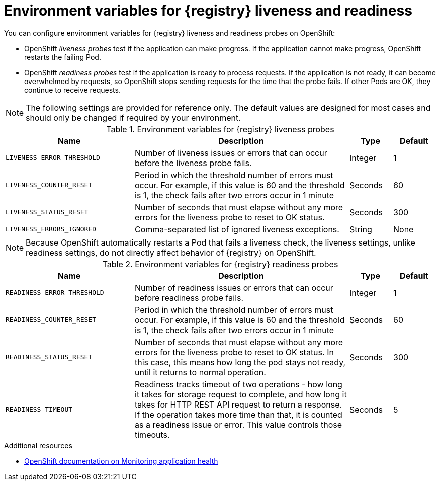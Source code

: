 // Metadata created by nebel

[id="registry-liveness-env-vars"]
= Environment variables for {registry} liveness and readiness

You can configure environment variables for {registry} liveness and readiness probes on OpenShift:

* OpenShift _liveness probes_ test if the application can make progress. If the application cannot make progress, OpenShift  restarts the failing Pod. 

* OpenShift _readiness probes_ test if the application is ready to process requests. If the application is not ready, it can become overwhelmed by requests, so OpenShift stops sending requests for the time that the probe fails. If other Pods are OK, they continue to receive requests.

NOTE: The following settings are provided for reference only. The default values are designed for most cases and should only be changed if required by your environment. 

.Environment variables for {registry} liveness probes
[%header,cols="3,5,1,1"] 
|===
|Name
|Description
|Type
|Default
|`LIVENESS_ERROR_THRESHOLD`
|Number of liveness issues or errors that can occur before the liveness probe fails.
|Integer
|1
|`LIVENESS_COUNTER_RESET`
|Period in which the threshold number of errors must occur. For example, if this value is 60 and the threshold is 1, the check fails after two errors occur in 1 minute
|Seconds
|60
|`LIVENESS_STATUS_RESET`
|Number of seconds that must elapse without any more errors for the liveness probe to reset to OK status. 
|Seconds
|300
|`LIVENESS_ERRORS_IGNORED`
|Comma-separated list of ignored liveness exceptions.
|String
|None
|===

NOTE: Because OpenShift automatically restarts a Pod that fails a liveness check, the liveness settings, unlike readiness settings, do not directly affect behavior of {registry} on OpenShift.

.Environment variables for {registry} readiness probes
[%header,cols="3,5,1,1"] 
|===
|Name
|Description
|Type
|Default
|`READINESS_ERROR_THRESHOLD`
|Number of readiness issues or errors that can occur before readiness probe fails.
|Integer
|1
|`READINESS_COUNTER_RESET`
|Period in which the threshold number of errors must occur. For example, if this value is 60 and the threshold is 1, the check fails after two errors occur in 1 minute
|Seconds
|60
|`READINESS_STATUS_RESET`
|Number of seconds that must elapse without any more errors for the liveness probe to reset to OK status. In this case, this means how long the pod stays not ready, until it returns to normal operation.
|Seconds
|300
|`READINESS_TIMEOUT`
|Readiness tracks timeout of two operations - how long it takes for storage request to complete, and how long it takes for HTTP REST API request to return a response. If the operation takes more time than that, it is counted as a readiness issue or error. This value controls those timeouts.
|Seconds
|5
|===


.Additional resources
* link:https://docs.openshift.com/container-platform/4.4/applications/application-health.html[OpenShift documentation on Monitoring application health]
//* TBD
